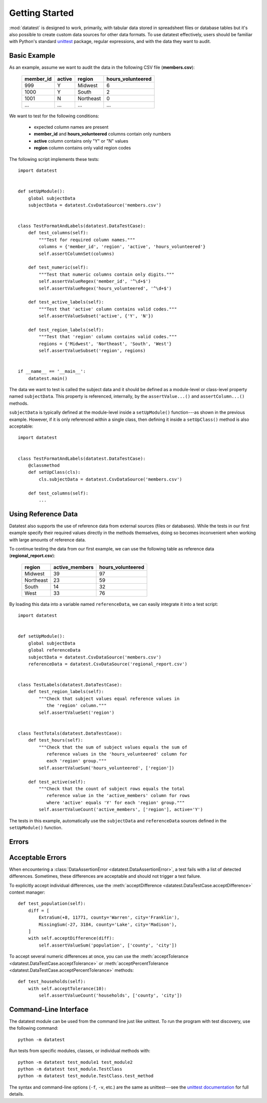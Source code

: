 
***************
Getting Started
***************

:mod:`datatest` is designed to work, primarily, with tabular data
stored in spreadsheet files or database tables but it's also possible
to create custom data sources for other data formats.  To use
datatest effectively, users should be familiar with Python's standard
`unittest <http://docs.python.org/library/unittest.html>`_ package,
regular expressions, and with the data they want to audit.


Basic Example
=============

As an example, assume we want to audit the data in the following CSV
file (**members.csv**):

    =========  ======  =========  =================
    member_id  active  region     hours_volunteered
    =========  ======  =========  =================
    999        Y       Midwest    6
    1000       Y       South      2
    1001       N       Northeast  0
    ...        ...     ...        ...
    =========  ======  =========  =================

We want to test for the following conditions:

 * expected column names are present
 * **member_id** and **hours_volunteered** columns contain only numbers
 * **active** column contains only "Y" or "N" values
 * **region** column contains only valid region codes

The following script implements these tests::

    import datatest


    def setUpModule():
        global subjectData
        subjectData = datatest.CsvDataSource('members.csv')


    class TestFormatAndLabels(datatest.DataTestCase):
        def test_columns(self):
            """Test for required column names."""
            columns = {'member_id', 'region', 'active', 'hours_volunteered'}
            self.assertColumnSet(columns)

        def test_numeric(self):
            """Test that numeric columns contain only digits."""
            self.assertValueRegex('member_id', '^\d+$')
            self.assertValueRegex('hours_volunteered', '^\d+$')

        def test_active_labels(self):
            """Test that 'active' column contains valid codes."""
            self.assertValueSubset('active', {'Y', 'N'})

        def test_region_labels(self):
            """Test that 'region' column contains valid codes."""
            regions = {'Midwest', 'Northeast', 'South', 'West'}
            self.assertValueSubset('region', regions)


    if __name__ == '__main__':
        datatest.main()

The data we want to test is called the subject data and it should be
defined as a module-level or class-level property named ``subjectData``.
This property is referenced, internally, by the ``assertValue...()`` and
``assertColumn...()`` methods.

``subjectData`` is typically defined at the module-level inside a ``setUpModule()``
function---as shown in the previous example.  However, if it is only
referenced within a single class, then defining it inside a
``setUpClass()`` method is also acceptable::

    import datatest


    class TestFormatAndLabels(datatest.DataTestCase):
        @classmethod
        def setUpClass(cls):
            cls.subjectData = datatest.CsvDataSource('members.csv')

        def test_columns(self):
            ...


Using Reference Data
====================

Datatest also supports the use of reference data from external sources
(files or databases).  While the tests in our first example specify
their required values directly in the methods themselves, doing so
becomes inconvenient when working with large amounts of reference data.

To continue testing the data from our first example, we can use the
following table as reference data (**regional_report.csv**):

    =========  ==============  ==================
    region     active_members   hours_volunteered
    =========  ==============  ==================
    Midwest    39              97
    Northeast  23              59
    South      14              32
    West       33              76
    =========  ==============  ==================

By loading this data into a variable named ``referenceData``, we can
easily integrate it into a test script::

    import datatest


    def setUpModule():
        global subjectData
        global referenceData
        subjectData = datatest.CsvDataSource('members.csv')
        referenceData = datatest.CsvDataSource('regional_report.csv')


    class TestLabels(datatest.DataTestCase):
        def test_region_labels(self):
            """Check that subject values equal reference values in
               the 'region' column."""
            self.assertValueSet('region')


    class TestTotals(datatest.DataTestCase):
        def test_hours(self):
            """Check that the sum of subject values equals the sum of
               reference values in the 'hours_volunteered' column for
               each 'region' group."""
            self.assertValueSum('hours_volunteered', ['region'])

        def test_active(self):
            """Check that the count of subject rows equals the total
               reference value in the 'active_members' column for rows
               where 'active' equals 'Y' for each 'region' group."""
            self.assertValueCount('active_members', ['region'], active='Y')

The tests in this example, automatically use the ``subjectData`` and
``referenceData`` sources defined in the ``setUpModule()`` function.


Errors
======



Acceptable Errors
=================

When encountering a :class:`DataAssertionError <datatest.DataAssertionError>`,
a test fails with a list of detected differences.  Sometimes, these
differences are acceptable and should not trigger a test failure.

To explicitly accept individual differences, use the
:meth:`acceptDifference <datatest.DataTestCase.acceptDifference>`
context manager::

    def test_population(self):
        diff = [
            ExtraSum(+8, 11771, county='Warren', city='Franklin'),
            MissingSum(-27, 3184, county='Lake', city='Madison'),
        ]
        with self.acceptDifference(diff):
            self.assertValueSum('population', ['county', 'city'])

To accept several numeric differences at once, you can use the
:meth:`acceptTolerance <datatest.DataTestCase.acceptTolerance>` or
:meth:`acceptPercentTolerance <datatest.DataTestCase.acceptPercentTolerance>`
methods::

    def test_households(self):
        with self.acceptTolerance(10):
            self.assertValueCount('households', ['county', 'city'])


Command-Line Interface
======================

The datatest module can be used from the command line just like
unittest. To run the program with test discovery, use the following
command::

    python -m datatest

Run tests from specific modules, classes, or individual methods with::

    python -m datatest test_module1 test_module2
    python -m datatest test_module.TestClass
    python -m datatest test_module.TestClass.test_method

The syntax and command-line options (``-f``, ``-v``, etc.) are the same
as unittest---see the
`unittest documentation <http://docs.python.org/library/unittest.html#command-line-interface>`_
for full details.
